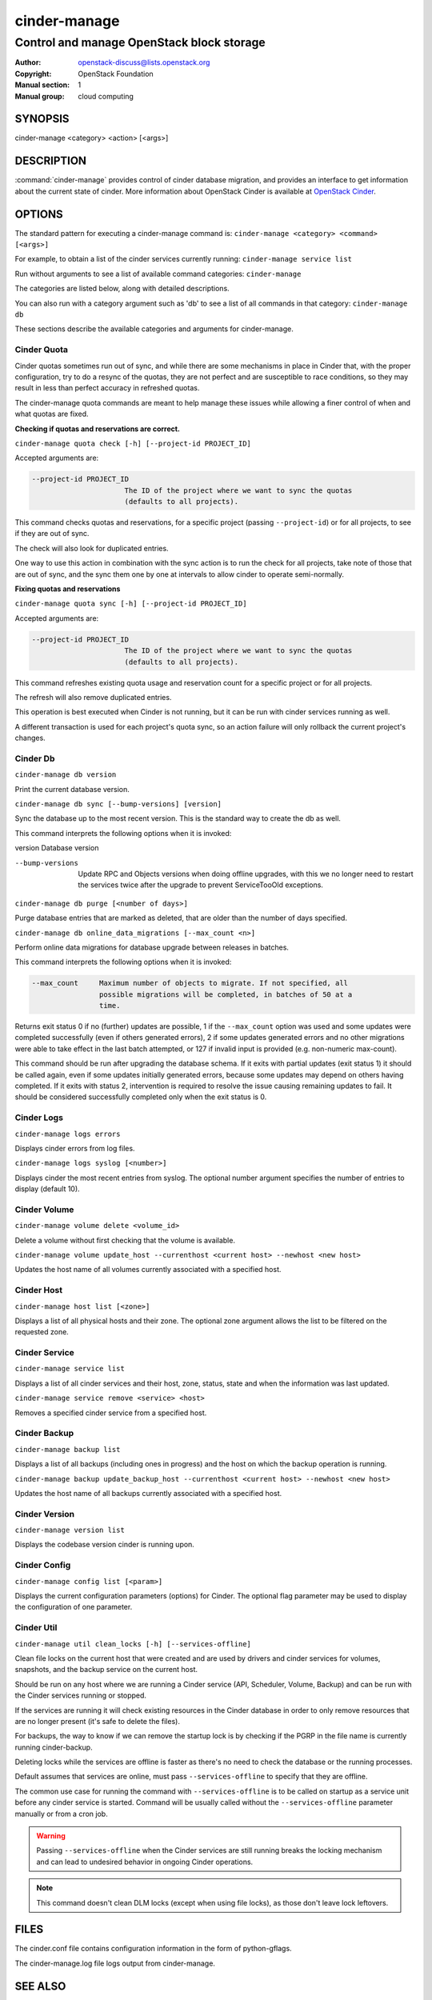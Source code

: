 =============
cinder-manage
=============

------------------------------------------
Control and manage OpenStack block storage
------------------------------------------

:Author: openstack-discuss@lists.openstack.org
:Copyright: OpenStack Foundation
:Manual section: 1
:Manual group: cloud computing

SYNOPSIS
========

cinder-manage <category> <action> [<args>]

DESCRIPTION
===========

:command:`cinder-manage` provides control of cinder database migration,
and provides an interface to get information about the current state
of cinder.
More information about OpenStack Cinder is available at `OpenStack
Cinder <https://docs.openstack.org/cinder/latest/>`_.

OPTIONS
=======

The standard pattern for executing a cinder-manage command is:
``cinder-manage <category> <command> [<args>]``

For example, to obtain a list of the cinder services currently running:
``cinder-manage service list``

Run without arguments to see a list of available command categories:
``cinder-manage``

The categories are listed below, along with detailed descriptions.

You can also run with a category argument such as 'db' to see a list of all
commands in that category:
``cinder-manage db``

These sections describe the available categories and arguments for
cinder-manage.

Cinder Quota
~~~~~~~~~~~~

Cinder quotas sometimes run out of sync, and while there are some mechanisms
in place in Cinder that, with the proper configuration, try to do a resync
of the quotas, they are not perfect and are susceptible to race conditions,
so they may result in less than perfect accuracy in refreshed quotas.

The cinder-manage quota commands are meant to help manage these issues while
allowing a finer control of when and what quotas are fixed.

**Checking if quotas and reservations are correct.**

``cinder-manage quota check [-h] [--project-id PROJECT_ID]``

Accepted arguments are:

.. code-block:: console

   --project-id PROJECT_ID
                         The ID of the project where we want to sync the quotas
                         (defaults to all projects).

This command checks quotas and reservations, for a specific project (passing
``--project-id``) or for all projects, to see if they are out of sync.

The check will also look for duplicated entries.

One way to use this action in combination with the sync action is to run the
check for all projects, take note of those that are out of sync, and the sync
them one by one at intervals to allow cinder to operate semi-normally.

**Fixing quotas and reservations**

``cinder-manage quota sync [-h] [--project-id PROJECT_ID]``

Accepted arguments are:

.. code-block:: console

  --project-id PROJECT_ID
                        The ID of the project where we want to sync the quotas
                        (defaults to all projects).

This command refreshes existing quota usage and reservation count for a
specific project or for all projects.

The refresh will also remove duplicated entries.

This operation is best executed when Cinder is not running, but it can
be run with cinder services running as well.

A different transaction is used for each project's quota sync, so an action
failure will only rollback the current project's changes.

Cinder Db
~~~~~~~~~

``cinder-manage db version``

Print the current database version.

``cinder-manage db sync [--bump-versions] [version]``

Sync the database up to the most recent version. This is the standard way to
create the db as well.

This command interprets the following options when it is invoked:

version          Database version

--bump-versions  Update RPC and Objects versions when doing offline
                 upgrades, with this we no longer need to restart the
                 services twice after the upgrade to prevent ServiceTooOld
                 exceptions.

``cinder-manage db purge [<number of days>]``

Purge database entries that are marked as deleted, that are older than the
number of days specified.

``cinder-manage db online_data_migrations [--max_count <n>]``

Perform online data migrations for database upgrade between releases in
batches.

This command interprets the following options when it is invoked:

.. code-block:: console

   --max_count     Maximum number of objects to migrate. If not specified, all
                   possible migrations will be completed, in batches of 50 at a
                   time.

Returns exit status 0 if no (further) updates are possible, 1 if the
``--max_count`` option was used and some updates were completed successfully
(even if others generated errors), 2 if some updates generated errors and no
other migrations were able to take effect in the last batch attempted, or 127
if invalid input is provided (e.g. non-numeric max-count).

This command should be run after upgrading the database schema. If it exits
with partial updates (exit status 1) it should be called again, even if some
updates initially generated errors, because some updates may depend on others
having completed. If it exits with status 2, intervention is required to
resolve the issue causing remaining updates to fail. It should be considered
successfully completed only when the exit status is 0.

Cinder Logs
~~~~~~~~~~~

``cinder-manage logs errors``

Displays cinder errors from log files.

``cinder-manage logs syslog [<number>]``

Displays cinder the most recent entries from syslog.  The optional number
argument specifies the number of entries to display (default 10).

Cinder Volume
~~~~~~~~~~~~~

``cinder-manage volume delete <volume_id>``

Delete a volume without first checking that the volume is available.

``cinder-manage volume update_host --currenthost <current host>
--newhost <new host>``

Updates the host name of all volumes currently associated with a specified
host.

Cinder Host
~~~~~~~~~~~

``cinder-manage host list [<zone>]``

Displays a list of all physical hosts and their zone.  The optional zone
argument allows the list to be filtered on the requested zone.

Cinder Service
~~~~~~~~~~~~~~

``cinder-manage service list``

Displays a list of all cinder services and their host, zone, status, state and
when the information was last updated.

``cinder-manage service remove <service> <host>``

Removes a specified cinder service from a specified host.

Cinder Backup
~~~~~~~~~~~~~

``cinder-manage backup list``

Displays a list of all backups (including ones in progress) and the host on
which the backup operation is running.

``cinder-manage backup update_backup_host --currenthost <current host>
--newhost <new host>``

Updates the host name of all backups currently associated with a specified
host.

Cinder Version
~~~~~~~~~~~~~~

``cinder-manage version list``

Displays the codebase version cinder is running upon.

Cinder Config
~~~~~~~~~~~~~

``cinder-manage config list [<param>]``

Displays the current configuration parameters (options) for Cinder. The
optional flag parameter may be used to display the configuration of one
parameter.

Cinder Util
~~~~~~~~~~~

``cinder-manage util clean_locks [-h] [--services-offline]``

Clean file locks on the current host that were created and are used by drivers
and cinder services for volumes, snapshots, and the backup service on the
current host.

Should be run on any host where we are running a Cinder service (API,
Scheduler, Volume, Backup) and can be run with the Cinder services running or
stopped.

If the services are running it will check existing resources in the Cinder
database in order to only remove resources that are no longer present (it's
safe to delete the files).

For backups, the way to know if we can remove the startup lock is by checking
if the PGRP in the file name is currently running cinder-backup.

Deleting locks while the services are offline is faster as there's no need to
check the database or the running processes.

Default assumes that services are online, must pass ``--services-offline`` to
specify that they are offline.

The common use case for running the command with ``--services-offline`` is to
be called on startup as a service unit before any cinder service is started.
Command will be usually called without the ``--services-offline`` parameter
manually or from a cron job.

.. warning::

   Passing ``--services-offline`` when the Cinder services are still running
   breaks the locking mechanism and can lead to undesired behavior in ongoing
   Cinder operations.

.. note::

   This command doesn't clean DLM locks (except when using file locks), as
   those don't leave lock leftovers.

FILES
=====

The cinder.conf file contains configuration information in the form of
python-gflags.

The cinder-manage.log file logs output from cinder-manage.

SEE ALSO
========

* `OpenStack Cinder <https://docs.openstack.org/cinder/latest/>`__

BUGS
====

* Cinder is hosted on Launchpad so you can view current bugs at `Bugs :
  Cinder <https://bugs.launchpad.net/cinder/>`__
